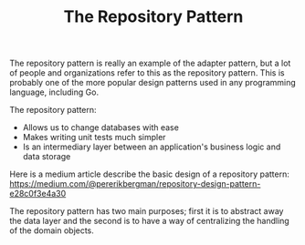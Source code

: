 #+TITLE: The Repository Pattern

The repository pattern is really an example of the adapter pattern, but a lot of
people and organizations refer to this as the repository pattern. This is
probably one of the more popular design patterns used in any programming
language, including Go.

The repository pattern:
- Allows us to change databases with ease
- Makes writing unit tests much simpler
- Is an intermediary layer between an application's business logic and data
  storage

Here is a medium article describe the basic design of a repository pattern:
https://medium.com/@pererikbergman/repository-design-pattern-e28c0f3e4a30

The repository pattern has two main purposes; first it is to abstract away the
data layer and the second is to have a way of centralizing the handling of the
domain objects.
